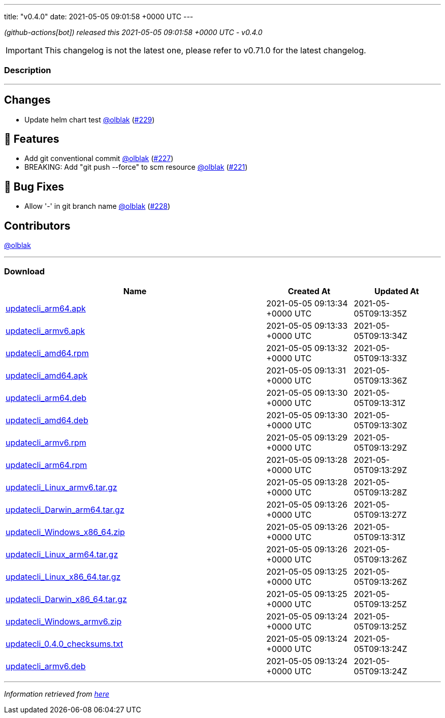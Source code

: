---
title: "v0.4.0"
date: 2021-05-05 09:01:58 +0000 UTC
---

// Disclaimer: this file is generated, do not edit it manually.


__ (github-actions[bot]) released this 2021-05-05 09:01:58 +0000 UTC - v0.4.0__



IMPORTANT: This changelog is not the latest one, please refer to v0.71.0 for the latest changelog.


=== Description

---

++++

<h2>Changes</h2>
<ul>
<li>Update helm chart test <a class="user-mention notranslate" data-hovercard-type="user" data-hovercard-url="/users/olblak/hovercard" data-octo-click="hovercard-link-click" data-octo-dimensions="link_type:self" href="https://github.com/olblak">@olblak</a> (<a class="issue-link js-issue-link" data-error-text="Failed to load title" data-id="875251564" data-permission-text="Title is private" data-url="https://github.com/updatecli/updatecli/issues/229" data-hovercard-type="pull_request" data-hovercard-url="/updatecli/updatecli/pull/229/hovercard" href="https://github.com/updatecli/updatecli/pull/229">#229</a>)</li>
</ul>
<h2>🚀 Features</h2>
<ul>
<li>Add git conventional commit <a class="user-mention notranslate" data-hovercard-type="user" data-hovercard-url="/users/olblak/hovercard" data-octo-click="hovercard-link-click" data-octo-dimensions="link_type:self" href="https://github.com/olblak">@olblak</a> (<a class="issue-link js-issue-link" data-error-text="Failed to load title" data-id="873564545" data-permission-text="Title is private" data-url="https://github.com/updatecli/updatecli/issues/227" data-hovercard-type="pull_request" data-hovercard-url="/updatecli/updatecli/pull/227/hovercard" href="https://github.com/updatecli/updatecli/pull/227">#227</a>)</li>
<li>BREAKING: Add "git push --force" to scm resource <a class="user-mention notranslate" data-hovercard-type="user" data-hovercard-url="/users/olblak/hovercard" data-octo-click="hovercard-link-click" data-octo-dimensions="link_type:self" href="https://github.com/olblak">@olblak</a> (<a class="issue-link js-issue-link" data-error-text="Failed to load title" data-id="863615350" data-permission-text="Title is private" data-url="https://github.com/updatecli/updatecli/issues/221" data-hovercard-type="pull_request" data-hovercard-url="/updatecli/updatecli/pull/221/hovercard" href="https://github.com/updatecli/updatecli/pull/221">#221</a>)</li>
</ul>
<h2>🐛 Bug Fixes</h2>
<ul>
<li>Allow '-' in git branch name <a class="user-mention notranslate" data-hovercard-type="user" data-hovercard-url="/users/olblak/hovercard" data-octo-click="hovercard-link-click" data-octo-dimensions="link_type:self" href="https://github.com/olblak">@olblak</a> (<a class="issue-link js-issue-link" data-error-text="Failed to load title" data-id="874021977" data-permission-text="Title is private" data-url="https://github.com/updatecli/updatecli/issues/228" data-hovercard-type="pull_request" data-hovercard-url="/updatecli/updatecli/pull/228/hovercard" href="https://github.com/updatecli/updatecli/pull/228">#228</a>)</li>
</ul>
<h2>Contributors</h2>
<p><a class="user-mention notranslate" data-hovercard-type="user" data-hovercard-url="/users/olblak/hovercard" data-octo-click="hovercard-link-click" data-octo-dimensions="link_type:self" href="https://github.com/olblak">@olblak</a></p>

++++

---



=== Download

[cols="3,1,1" options="header" frame="all" grid="rows"]
|===
| Name | Created At | Updated At

| link:https://github.com/updatecli/updatecli/releases/download/v0.4.0/updatecli_arm64.apk[updatecli_arm64.apk] | 2021-05-05 09:13:34 +0000 UTC | 2021-05-05T09:13:35Z

| link:https://github.com/updatecli/updatecli/releases/download/v0.4.0/updatecli_armv6.apk[updatecli_armv6.apk] | 2021-05-05 09:13:33 +0000 UTC | 2021-05-05T09:13:34Z

| link:https://github.com/updatecli/updatecli/releases/download/v0.4.0/updatecli_amd64.rpm[updatecli_amd64.rpm] | 2021-05-05 09:13:32 +0000 UTC | 2021-05-05T09:13:33Z

| link:https://github.com/updatecli/updatecli/releases/download/v0.4.0/updatecli_amd64.apk[updatecli_amd64.apk] | 2021-05-05 09:13:31 +0000 UTC | 2021-05-05T09:13:36Z

| link:https://github.com/updatecli/updatecli/releases/download/v0.4.0/updatecli_arm64.deb[updatecli_arm64.deb] | 2021-05-05 09:13:30 +0000 UTC | 2021-05-05T09:13:31Z

| link:https://github.com/updatecli/updatecli/releases/download/v0.4.0/updatecli_amd64.deb[updatecli_amd64.deb] | 2021-05-05 09:13:30 +0000 UTC | 2021-05-05T09:13:30Z

| link:https://github.com/updatecli/updatecli/releases/download/v0.4.0/updatecli_armv6.rpm[updatecli_armv6.rpm] | 2021-05-05 09:13:29 +0000 UTC | 2021-05-05T09:13:29Z

| link:https://github.com/updatecli/updatecli/releases/download/v0.4.0/updatecli_arm64.rpm[updatecli_arm64.rpm] | 2021-05-05 09:13:28 +0000 UTC | 2021-05-05T09:13:29Z

| link:https://github.com/updatecli/updatecli/releases/download/v0.4.0/updatecli_Linux_armv6.tar.gz[updatecli_Linux_armv6.tar.gz] | 2021-05-05 09:13:28 +0000 UTC | 2021-05-05T09:13:28Z

| link:https://github.com/updatecli/updatecli/releases/download/v0.4.0/updatecli_Darwin_arm64.tar.gz[updatecli_Darwin_arm64.tar.gz] | 2021-05-05 09:13:26 +0000 UTC | 2021-05-05T09:13:27Z

| link:https://github.com/updatecli/updatecli/releases/download/v0.4.0/updatecli_Windows_x86_64.zip[updatecli_Windows_x86_64.zip] | 2021-05-05 09:13:26 +0000 UTC | 2021-05-05T09:13:31Z

| link:https://github.com/updatecli/updatecli/releases/download/v0.4.0/updatecli_Linux_arm64.tar.gz[updatecli_Linux_arm64.tar.gz] | 2021-05-05 09:13:26 +0000 UTC | 2021-05-05T09:13:26Z

| link:https://github.com/updatecli/updatecli/releases/download/v0.4.0/updatecli_Linux_x86_64.tar.gz[updatecli_Linux_x86_64.tar.gz] | 2021-05-05 09:13:25 +0000 UTC | 2021-05-05T09:13:26Z

| link:https://github.com/updatecli/updatecli/releases/download/v0.4.0/updatecli_Darwin_x86_64.tar.gz[updatecli_Darwin_x86_64.tar.gz] | 2021-05-05 09:13:25 +0000 UTC | 2021-05-05T09:13:25Z

| link:https://github.com/updatecli/updatecli/releases/download/v0.4.0/updatecli_Windows_armv6.zip[updatecli_Windows_armv6.zip] | 2021-05-05 09:13:24 +0000 UTC | 2021-05-05T09:13:25Z

| link:https://github.com/updatecli/updatecli/releases/download/v0.4.0/updatecli_0.4.0_checksums.txt[updatecli_0.4.0_checksums.txt] | 2021-05-05 09:13:24 +0000 UTC | 2021-05-05T09:13:24Z

| link:https://github.com/updatecli/updatecli/releases/download/v0.4.0/updatecli_armv6.deb[updatecli_armv6.deb] | 2021-05-05 09:13:24 +0000 UTC | 2021-05-05T09:13:24Z

|===


---

__Information retrieved from link:https://github.com/updatecli/updatecli/releases/tag/v0.4.0[here]__

